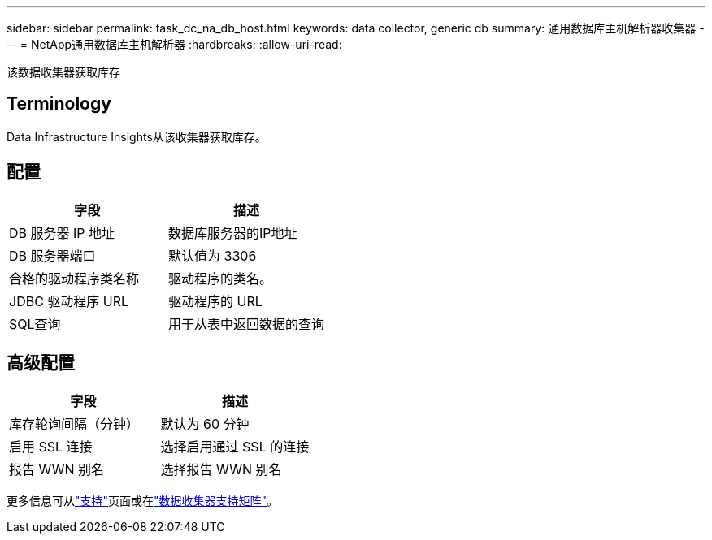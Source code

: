 ---
sidebar: sidebar 
permalink: task_dc_na_db_host.html 
keywords: data collector, generic db 
summary: 通用数据库主机解析器收集器 
---
= NetApp通用数据库主机解析器
:hardbreaks:
:allow-uri-read: 


[role="lead"]
该数据收集器获取库存



== Terminology

Data Infrastructure Insights从该收集器获取库存。



== 配置

[cols="2*"]
|===
| 字段 | 描述 


| DB 服务器 IP 地址 | 数据库服务器的IP地址 


| DB 服务器端口 | 默认值为 3306 


| 合格的驱动程序类名称 | 驱动程序的类名。 


| JDBC 驱动程序 URL | 驱动程序的 URL 


| SQL查询 | 用于从表中返回数据的查询 
|===


== 高级配置

[cols="2*"]
|===
| 字段 | 描述 


| 库存轮询间隔（分钟） | 默认为 60 分钟 


| 启用 SSL 连接 | 选择启用通过 SSL 的连接 


| 报告 WWN 别名 | 选择报告 WWN 别名 
|===
更多信息可从link:concept_requesting_support.html["支持"]页面或在link:reference_data_collector_support_matrix.html["数据收集器支持矩阵"]。
